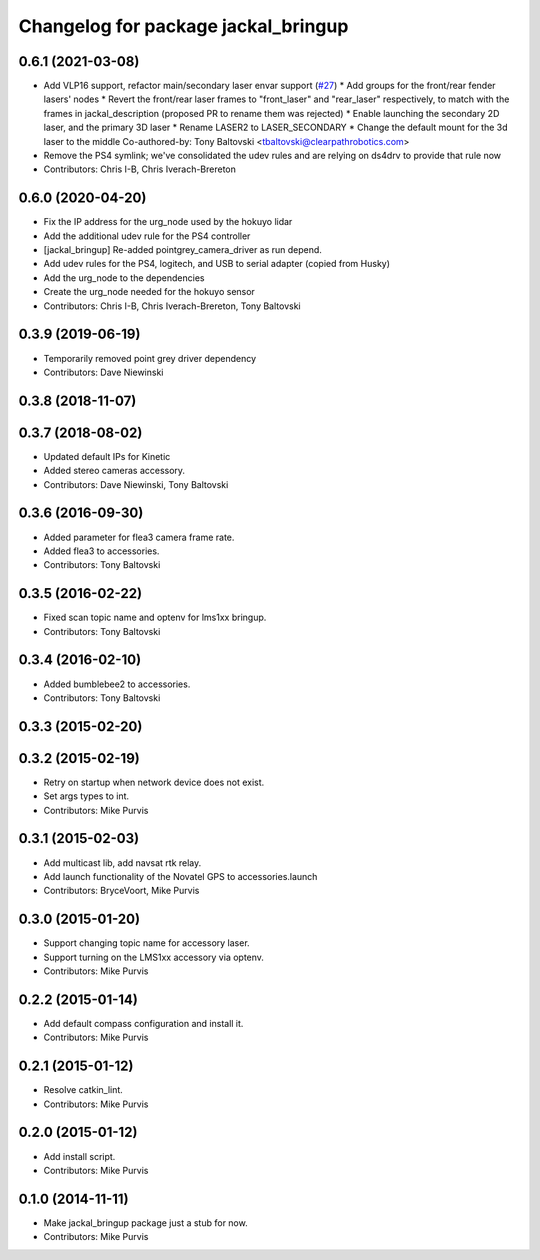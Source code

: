 ^^^^^^^^^^^^^^^^^^^^^^^^^^^^^^^^^^^^
Changelog for package jackal_bringup
^^^^^^^^^^^^^^^^^^^^^^^^^^^^^^^^^^^^

0.6.1 (2021-03-08)
------------------
* Add VLP16 support, refactor main/secondary laser envar support (`#27 <https://github.com/jackal/jackal_robot/issues/27>`_)
  * Add groups for the front/rear fender lasers' nodes
  * Revert the front/rear laser frames to "front_laser" and "rear_laser" respectively, to match with the frames in jackal_description (proposed PR to rename them was rejected)
  * Enable launching the secondary 2D laser, and the primary 3D laser
  * Rename LASER2 to LASER_SECONDARY
  * Change the default mount for the 3d laser to the middle
  Co-authored-by: Tony Baltovski <tbaltovski@clearpathrobotics.com>
* Remove the PS4 symlink; we've consolidated the udev rules and are relying on ds4drv to provide that rule now
* Contributors: Chris I-B, Chris Iverach-Brereton

0.6.0 (2020-04-20)
------------------
* Fix the IP address for the urg_node used by the hokuyo lidar
* Add the additional udev rule for the PS4 controller
* [jackal_bringup] Re-added pointgrey_camera_driver as run depend.
* Add udev rules for the PS4, logitech, and USB to serial adapter (copied from Husky)
* Add the urg_node to the dependencies
* Create the urg_node needed for the hokuyo sensor
* Contributors: Chris I-B, Chris Iverach-Brereton, Tony Baltovski

0.3.9 (2019-06-19)
------------------
* Temporarily removed point grey driver dependency
* Contributors: Dave Niewinski

0.3.8 (2018-11-07)
------------------

0.3.7 (2018-08-02)
------------------
* Updated default IPs for Kinetic
* Added stereo cameras accessory.
* Contributors: Dave Niewinski, Tony Baltovski

0.3.6 (2016-09-30)
------------------
* Added parameter for flea3 camera frame rate.
* Added flea3 to accessories.
* Contributors: Tony Baltovski

0.3.5 (2016-02-22)
------------------
* Fixed scan topic name and optenv for lms1xx bringup.
* Contributors: Tony Baltovski

0.3.4 (2016-02-10)
------------------
* Added bumblebee2 to accessories.
* Contributors: Tony Baltovski

0.3.3 (2015-02-20)
------------------

0.3.2 (2015-02-19)
------------------
* Retry on startup when network device does not exist.
* Set args types to int.
* Contributors: Mike Purvis

0.3.1 (2015-02-03)
------------------
* Add multicast lib, add navsat rtk relay.
* Add launch functionality of the Novatel GPS to accessories.launch
* Contributors: BryceVoort, Mike Purvis

0.3.0 (2015-01-20)
------------------
* Support changing topic name for accessory laser.
* Support turning on the LMS1xx accessory via optenv.
* Contributors: Mike Purvis

0.2.2 (2015-01-14)
------------------
* Add default compass configuration and install it.
* Contributors: Mike Purvis

0.2.1 (2015-01-12)
------------------
* Resolve catkin_lint.
* Contributors: Mike Purvis

0.2.0 (2015-01-12)
------------------
* Add install script.
* Contributors: Mike Purvis

0.1.0 (2014-11-11)
------------------
* Make jackal_bringup package just a stub for now.
* Contributors: Mike Purvis
